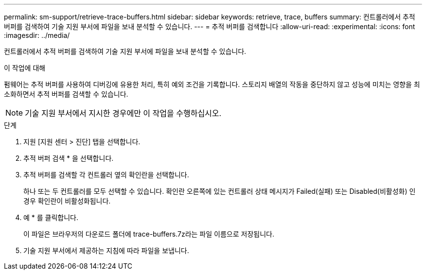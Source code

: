 ---
permalink: sm-support/retrieve-trace-buffers.html 
sidebar: sidebar 
keywords: retrieve, trace, buffers 
summary: 컨트롤러에서 추적 버퍼를 검색하여 기술 지원 부서에 파일을 보내 분석할 수 있습니다. 
---
= 추적 버퍼를 검색합니다
:allow-uri-read: 
:experimental: 
:icons: font
:imagesdir: ../media/


[role="lead"]
컨트롤러에서 추적 버퍼를 검색하여 기술 지원 부서에 파일을 보내 분석할 수 있습니다.

.이 작업에 대해
펌웨어는 추적 버퍼를 사용하여 디버깅에 유용한 처리, 특히 예외 조건을 기록합니다. 스토리지 배열의 작동을 중단하지 않고 성능에 미치는 영향을 최소화하면서 추적 버퍼를 검색할 수 있습니다.

[NOTE]
====
기술 지원 부서에서 지시한 경우에만 이 작업을 수행하십시오.

====
.단계
. 지원 [지원 센터 > 진단] 탭을 선택합니다.
. 추적 버퍼 검색 * 을 선택합니다.
. 추적 버퍼를 검색할 각 컨트롤러 옆의 확인란을 선택합니다.
+
하나 또는 두 컨트롤러를 모두 선택할 수 있습니다. 확인란 오른쪽에 있는 컨트롤러 상태 메시지가 Failed(실패) 또는 Disabled(비활성화) 인 경우 확인란이 비활성화됩니다.

. 예 * 를 클릭합니다.
+
이 파일은 브라우저의 다운로드 폴더에 trace-buffers.7z라는 파일 이름으로 저장됩니다.

. 기술 지원 부서에서 제공하는 지침에 따라 파일을 보냅니다.

